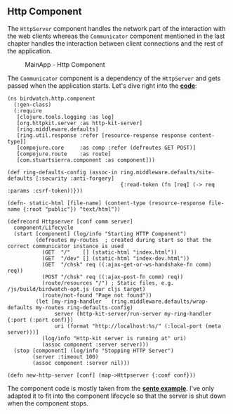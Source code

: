 ** Http Component
   :PROPERTIES:
   :CUSTOM_ID: http-component
   :END:

The =HttpServer= component handles the network part of the interaction
with the web clients whereas the =Communicator= component mentioned in
the last chapter handles the interaction between client connections and
the rest of the application.

#+CAPTION: MainApp - Http Component
[[file:images/mainapp_http.png]]

The =Communicator= component is a dependency of the =HttpServer= and
gets passed when the application starts. Let's dive right into the
*[[https://github.com/matthiasn/BirdWatch/blob/574d2178be6f399086ad2a5ec35c200d252bf887/Clojure-Websockets/MainApp/src/clj/birdwatch/http/component.clj][code]]*:

#+BEGIN_EXAMPLE
    (ns birdwatch.http.component
      (:gen-class)
      (:require
       [clojure.tools.logging :as log]
       [org.httpkit.server :as http-kit-server]
       [ring.middleware.defaults]
       [ring.util.response :refer [resource-response response content-type]]
       [compojure.core     :as comp :refer (defroutes GET POST)]
       [compojure.route    :as route]
       [com.stuartsierra.component :as component]))

    (def ring-defaults-config (assoc-in ring.middleware.defaults/site-defaults [:security :anti-forgery]
                                        {:read-token (fn [req] (-> req :params :csrf-token))}))

    (defn- static-html [file-name] (content-type (resource-response file-name {:root "public"}) "text/html"))

    (defrecord Httpserver [conf comm server]
      component/Lifecycle
      (start [component] (log/info "Starting HTTP Component")
             (defroutes my-routes  ; created during start so that the correct communicator instance is used
               (GET  "/"    [] (static-html "index.html"))
               (GET  "/dev" [] (static-html "index-dev.html"))
               (GET  "/chsk" req ((:ajax-get-or-ws-handshake-fn comm) req))
               (POST "/chsk" req ((:ajax-post-fn comm) req))
               (route/resources "/") ; Static files, e.g. /js/build/birdwatch-opt.js (our cljs target)
               (route/not-found "Page not found"))
             (let [my-ring-handler   (ring.middleware.defaults/wrap-defaults my-routes ring-defaults-config)
                   server (http-kit-server/run-server my-ring-handler {:port (:port conf)})
                   uri (format "http://localhost:%s/" (:local-port (meta server)))]
               (log/info "Http-kit server is running at" uri)
               (assoc component :server server)))
      (stop [component] (log/info "Stopping HTTP Server")
            (server :timeout 100)
            (assoc component :server nil)))

    (defn new-http-server [conf] (map->Httpserver {:conf conf}))
#+END_EXAMPLE

The component code is mostly taken from the
*[[https://github.com/ptaoussanis/sente/blob/master/example-project/src/example/my_app.cljx][sente
example]]*. I've only adapted it to fit into the component lifecycle so
that the server is shut down when the component stops.
